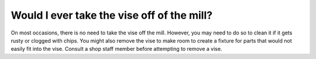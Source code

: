 Would I ever take the vise off of the mill?
===============

On most occasions, there is no need to take the vise off the mill. However, you may need to do so to clean it if it gets rusty or clogged with chips. You might also remove the vise to make room to create a fixture for parts that would not easily fit into the vise. Consult a shop staff member before attempting to remove a vise.
